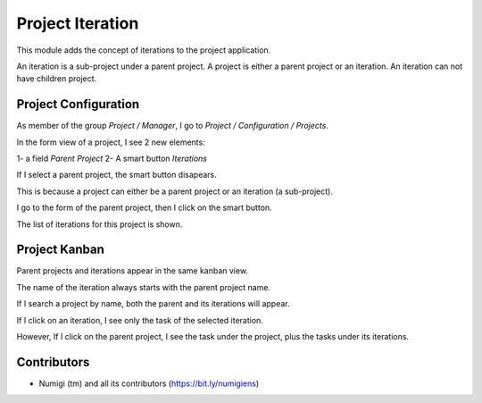 Project Iteration
=================
This module adds the concept of iterations to the project application.

An iteration is a sub-project under a parent project.
A project is either a parent project or an iteration. An iteration can not have children project.

Project Configuration
---------------------
As member of the group `Project / Manager`, I go to `Project / Configuration / Projects`.

In the form view of a project, I see 2 new elements:

1- a field `Parent Project`
2- A smart button `Iterations`

.. image:: static/description/project_form.png

If I select a parent project, the smart button disapears.

.. image:: static/description/project_form_with_parent_project.png

This is because a project can either be a parent project or an iteration (a sub-project).

I go to the form of the parent project, then I click on the smart button.

.. image:: static/description/parent_project_form.png

The list of iterations for this project is shown.

.. image:: static/description/iteration_list.png

Project Kanban
--------------
Parent projects and iterations appear in the same kanban view.

.. image:: static/description/project_kanban.png

The name of the iteration always starts with the parent project name.

If I search a project by name, both the parent and its iterations will appear.

.. image:: static/description/project_search_by_name.png

If I click on an iteration, I see only the task of the selected iteration.

.. image:: static/description/iteration_task_kanban.png

However, If I click on the parent project, I see the task under the project, plus the tasks under its iterations.

.. image:: static/description/parent_project_task_kanban.png

Contributors
------------
* Numigi (tm) and all its contributors (https://bit.ly/numigiens)
